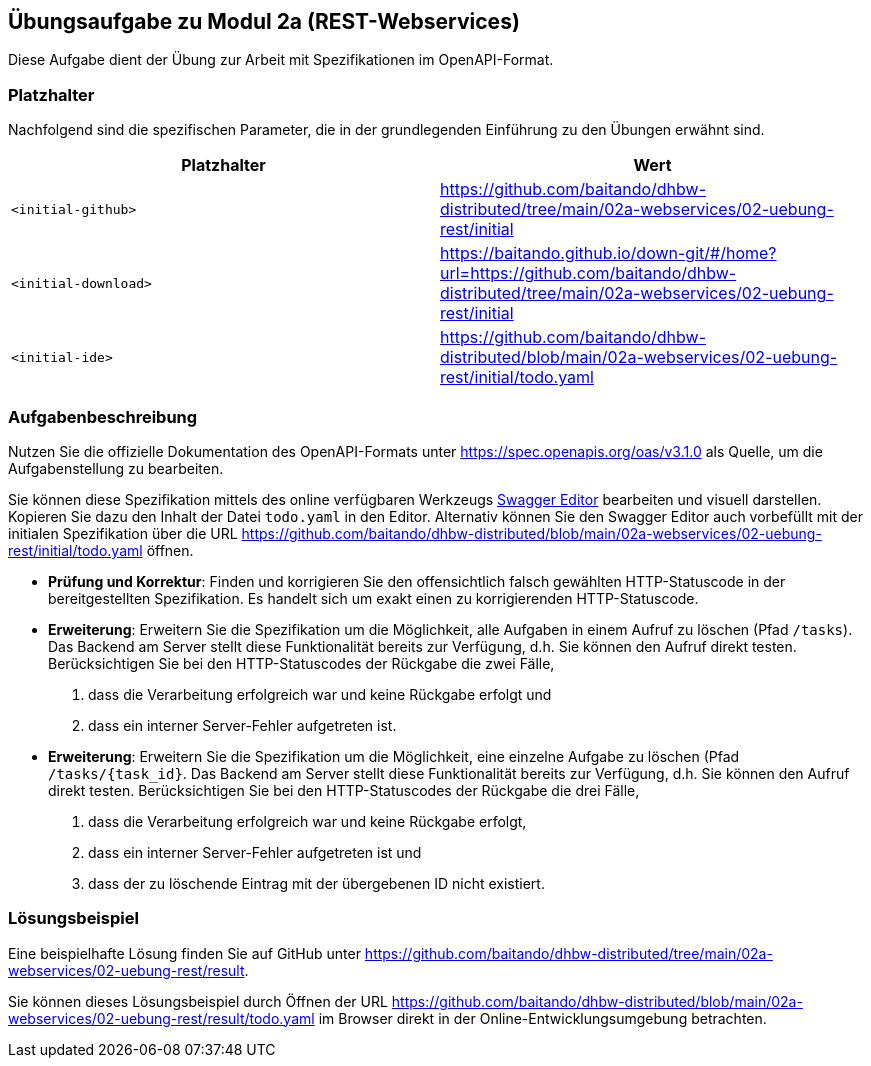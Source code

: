 == Übungsaufgabe zu Modul 2a (REST-Webservices)

Diese Aufgabe dient der Übung zur Arbeit mit Spezifikationen im OpenAPI-Format.

=== Platzhalter

Nachfolgend sind die spezifischen Parameter, die in der grundlegenden Einführung zu den Übungen erwähnt sind.

|===
|Platzhalter |Wert

|`<initial-github>`
|https://github.com/baitando/dhbw-distributed/tree/main/02a-webservices/02-uebung-rest/initial

|`<initial-download>`
|https://baitando.github.io/down-git/#/home?url=https://github.com/baitando/dhbw-distributed/tree/main/02a-webservices/02-uebung-rest/initial

|`<initial-ide>`
|https://github.com/baitando/dhbw-distributed/blob/main/02a-webservices/02-uebung-rest/initial/todo.yaml
|===

=== Aufgabenbeschreibung

Nutzen Sie die offizielle Dokumentation des OpenAPI-Formats unter https://spec.openapis.org/oas/v3.1.0 als Quelle, um die Aufgabenstellung zu bearbeiten.

Sie können diese Spezifikation mittels des online verfügbaren Werkzeugs https://editor.swagger.io/[Swagger Editor] bearbeiten und visuell darstellen.
Kopieren Sie dazu den Inhalt der Datei `todo.yaml` in den Editor.
Alternativ können Sie den Swagger Editor auch vorbefüllt mit der initialen Spezifikation über die URL https://github.com/baitando/dhbw-distributed/blob/main/02a-webservices/02-uebung-rest/initial/todo.yaml öffnen.

* **Prüfung und Korrektur**: Finden und korrigieren Sie den offensichtlich falsch gewählten HTTP-Statuscode in der bereitgestellten Spezifikation. Es handelt sich um exakt einen zu korrigierenden HTTP-Statuscode.
* **Erweiterung**: Erweitern Sie die Spezifikation um die Möglichkeit, alle Aufgaben in einem Aufruf zu löschen (Pfad `/tasks`). Das Backend am Server stellt diese Funktionalität bereits zur Verfügung, d.h. Sie können den Aufruf direkt testen. Berücksichtigen Sie bei den HTTP-Statuscodes der Rückgabe die zwei Fälle,
1. dass die Verarbeitung erfolgreich war und keine Rückgabe erfolgt und
2. dass ein interner Server-Fehler aufgetreten ist.
* **Erweiterung**: Erweitern Sie die Spezifikation um die Möglichkeit, eine einzelne Aufgabe zu löschen (Pfad `/tasks/{task_id}`. Das Backend am Server stellt diese Funktionalität bereits zur Verfügung, d.h. Sie können den Aufruf direkt testen. Berücksichtigen Sie bei den HTTP-Statuscodes der Rückgabe die drei Fälle,
1. dass die Verarbeitung erfolgreich war und keine Rückgabe erfolgt,
2. dass ein interner Server-Fehler aufgetreten ist und
3. dass der zu löschende Eintrag mit der übergebenen ID nicht existiert.

=== Lösungsbeispiel

Eine beispielhafte Lösung finden Sie auf GitHub unter https://github.com/baitando/dhbw-distributed/tree/main/02a-webservices/02-uebung-rest/result.

Sie können dieses Lösungsbeispiel durch Öffnen der URL https://github.com/baitando/dhbw-distributed/blob/main/02a-webservices/02-uebung-rest/result/todo.yaml im Browser direkt in der Online-Entwicklungsumgebung betrachten.

